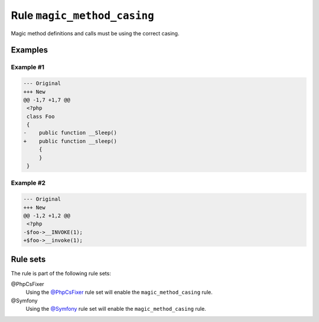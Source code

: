 ============================
Rule ``magic_method_casing``
============================

Magic method definitions and calls must be using the correct casing.

Examples
--------

Example #1
~~~~~~~~~~

.. code-block:: diff

   --- Original
   +++ New
   @@ -1,7 +1,7 @@
    <?php
    class Foo
    {
   -    public function __Sleep()
   +    public function __sleep()
        {
        }
    }

Example #2
~~~~~~~~~~

.. code-block:: diff

   --- Original
   +++ New
   @@ -1,2 +1,2 @@
    <?php
   -$foo->__INVOKE(1);
   +$foo->__invoke(1);

Rule sets
---------

The rule is part of the following rule sets:

@PhpCsFixer
  Using the `@PhpCsFixer <./../../ruleSets/PhpCsFixer.rst>`_ rule set will enable the ``magic_method_casing`` rule.

@Symfony
  Using the `@Symfony <./../../ruleSets/Symfony.rst>`_ rule set will enable the ``magic_method_casing`` rule.
